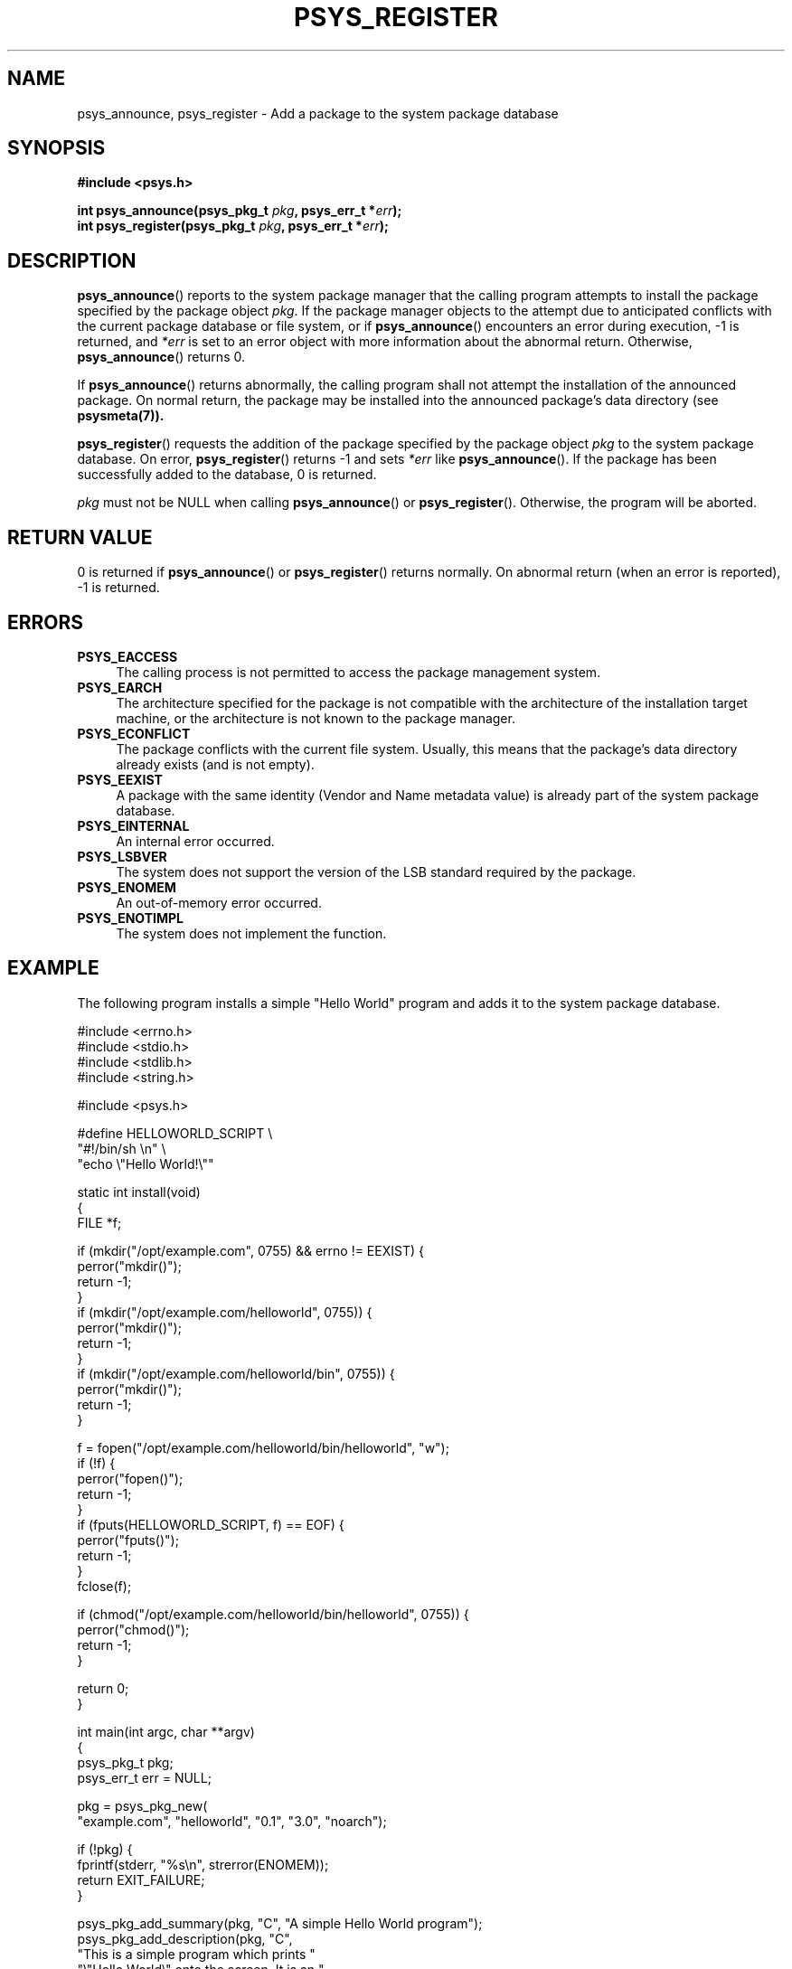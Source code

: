 .\\" Copyright (c) 2010, Denis Washington <dwashington@gmx.net>
.\\"
.\\" This is free documentation; you can redistribute it and/or
.\\" modify it under the terms of the GNU General Public License as
.\\" published by the Free Software Foundation; either version 3 of
.\\" the License, or (at your option) any later version.
.\\"
.\\" The GNU General Public License's references to "object code"
.\\" and "executables" are to be interpreted as the output of any
.\\" document formatting or typesetting system, including
.\\" intermediate and printed output.
.\\"
.\\" This manual is distributed in the hope that it will be useful,
.\\" but WITHOUT ANY WARRANTY; without even the implied warranty of
.\\" MERCHANTABILITY or FITNESS FOR A PARTICULAR PURPOSE. See the
.\\" GNU General Public License for more details.
.\\"
.\\" You should have received a copy of the GNU General Public
.\\" License along with this manual; if not, see
.\\" <http://www.gnu.org/licenses/>.
.TH PSYS_REGISTER 7 2010-06-08 libpsys "Psys Library Manual"
.SH NAME
psys_announce, psys_register - Add a package to the system package
database
.SH SYNOPSIS
.B #include <psys.h>
.sp
.BI "int psys_announce(psys_pkg_t " pkg ", psys_err_t *" err );
.br
.BI "int psys_register(psys_pkg_t " pkg ", psys_err_t *" err );
.br
.SH DESCRIPTION
.BR psys_announce ()
reports to the system package manager that the calling program attempts
to install the package specified by the package object
.IR pkg .
If the package manager objects to the attempt due to anticipated conflicts
with the current package database or file system, or if
.BR psys_announce ()
encounters an error during execution, -1 is returned, and
.I *err
is set to an error object with more information about the abnormal return.
Otherwise,
.BR psys_announce ()
returns 0.
.PP
If
.BR psys_announce ()
returns abnormally, the calling program shall not attempt the installation
of the announced package.
On normal return, the package may be installed into the announced package's
data directory (see
.BR psysmeta(7)).
.PP
.BR psys_register ()
requests the addition of the package specified by the package object
.I pkg
to the system package database.
On error,
.BR psys_register ()
returns -1 and sets
.I *err
like
.BR psys_announce ().
If the package has been successfully added to the database, 0 is returned.
.PP
.I pkg
must not be NULL when calling
.BR psys_announce ()
or
.BR psys_register ().
Otherwise, the program will be aborted.
.SH RETURN VALUE
0 is returned if
.BR psys_announce ()
or
.BR psys_register ()
returns normally.
On abnormal return (when an error is reported), -1 is returned.
.SH ERRORS
.TP 4
.B PSYS_EACCESS
The calling process is not permitted to access the package management
system.
.TP 4
.B PSYS_EARCH
The architecture specified for the package is not compatible with the
architecture of the installation target machine, or the architecture
is not known to the package manager.
.TP 4
.B PSYS_ECONFLICT
The package conflicts with the current file system. Usually, this means
that the package's data directory already exists (and is not empty).
.TP 4
.B PSYS_EEXIST
A package with the same identity (Vendor and Name metadata value) is
already part of the system package database.
.TP 4
.B PSYS_EINTERNAL
An internal error occurred.
.TP 4
.B PSYS_LSBVER
The system does not support the version of the LSB standard required by
the package.
.TP 4
.B PSYS_ENOMEM
An out-of-memory error occurred.
.TP 4
.B PSYS_ENOTIMPL
The system does not implement the function.
.SH EXAMPLE
The following program installs a simple "Hello World" program and adds it
to the system package database.
.nf

#include <errno.h>
#include <stdio.h>
#include <stdlib.h>
#include <string.h>

#include <psys.h>

#define HELLOWORLD_SCRIPT \\
    "#!/bin/sh \\n" \\
    "echo \\"Hello World!\\""

static int install(void)
{
    FILE *f;

    if (mkdir("/opt/example.com", 0755) && errno != EEXIST) {
        perror("mkdir()");
        return -1;
    }
    if (mkdir("/opt/example.com/helloworld", 0755)) {
        perror("mkdir()");
        return -1;
    }
    if (mkdir("/opt/example.com/helloworld/bin", 0755)) {
        perror("mkdir()");
        return -1;
    }

    f = fopen("/opt/example.com/helloworld/bin/helloworld", "w");
    if (!f) {
        perror("fopen()");
        return -1;        
    }
    if (fputs(HELLOWORLD_SCRIPT, f) == EOF) {
        perror("fputs()");
        return -1;
    }
    fclose(f);

    if (chmod("/opt/example.com/helloworld/bin/helloworld", 0755)) {
        perror("chmod()");
        return -1;
    }

    return 0;
}

int main(int argc, char **argv)
{
    psys_pkg_t pkg;
    psys_err_t err = NULL;

    pkg = psys_pkg_new(
        "example.com", "helloworld", "0.1", "3.0", "noarch");

    if (!pkg) {
        fprintf(stderr, "%s\\n", strerror(ENOMEM));
        return EXIT_FAILURE;
    }

    psys_pkg_add_summary(pkg, "C", "A simple Hello World program");
    psys_pkg_add_description(pkg, "C",
         "This is a simple program which prints "
         "\\"Hello World\\" onto the screen. It is an "
         "example of a  program installed using the "
         "psys library.");

    if (psys_announce(pkg, &err)) {
        fprintf(stderr, "psys_announce(): %s\\n", psys_err_msg(err));
        psys_err_free(err);
        psys_pkg_free(pkg);
        return EXIT_FAILURE;
    }

    if (install())
        return EXIT_FAILURE;

    if (psys_register(pkg, &err)) {
        fprintf(stderr, "psys_register(): %s\\n", psys_err_msg(err));
        psys_err_free(err);
        psys_pkg_free(pkg);
        return EXIT_FAILURE;
    }

    psys_pkg_free(pkg);
    return EXIT_SUCCESS;
}
.fi
.SH SEE ALSO
.BR psys (7),
.BR psys_register_update (3),
.BR psys_unregister (3)
.SH COLOPHON
This page is part of the documentation created by the Psys Libray Project.
See the project page at http://page/ for more information about the
project and for reporting bugs.
